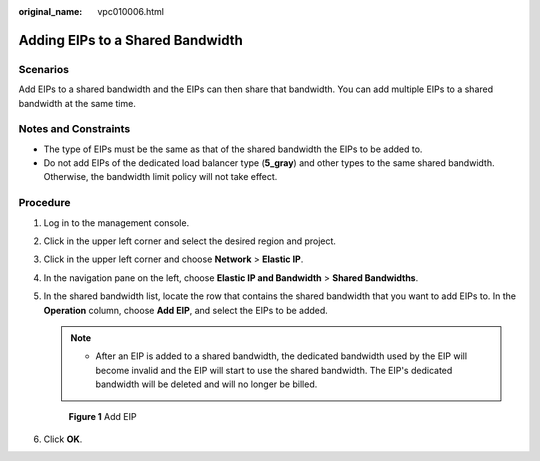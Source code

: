 :original_name: vpc010006.html

.. _vpc010006:

Adding EIPs to a Shared Bandwidth
=================================

Scenarios
---------

Add EIPs to a shared bandwidth and the EIPs can then share that bandwidth. You can add multiple EIPs to a shared bandwidth at the same time.

Notes and Constraints
---------------------

-  The type of EIPs must be the same as that of the shared bandwidth the EIPs to be added to.
-  Do not add EIPs of the dedicated load balancer type (**5_gray**) and other types to the same shared bandwidth. Otherwise, the bandwidth limit policy will not take effect.

Procedure
---------

#. Log in to the management console.

2. Click |image1| in the upper left corner and select the desired region and project.

3. Click |image2| in the upper left corner and choose **Network** > **Elastic IP**.

4. In the navigation pane on the left, choose **Elastic IP and Bandwidth** > **Shared Bandwidths**.

5. In the shared bandwidth list, locate the row that contains the shared bandwidth that you want to add EIPs to. In the **Operation** column, choose **Add EIP**, and select the EIPs to be added.

   .. note::

      -  After an EIP is added to a shared bandwidth, the dedicated bandwidth used by the EIP will become invalid and the EIP will start to use the shared bandwidth. The EIP's dedicated bandwidth will be deleted and will no longer be billed.


   .. figure:: /_static/images/en-us_image_0000001211006359.png
      :alt: **Figure 1** Add EIP

      **Figure 1** Add EIP

6. Click **OK**.

.. |image1| image:: /_static/images/en-us_image_0141273034.png
.. |image2| image:: /_static/images/en-us_image_0000001454059512.png

